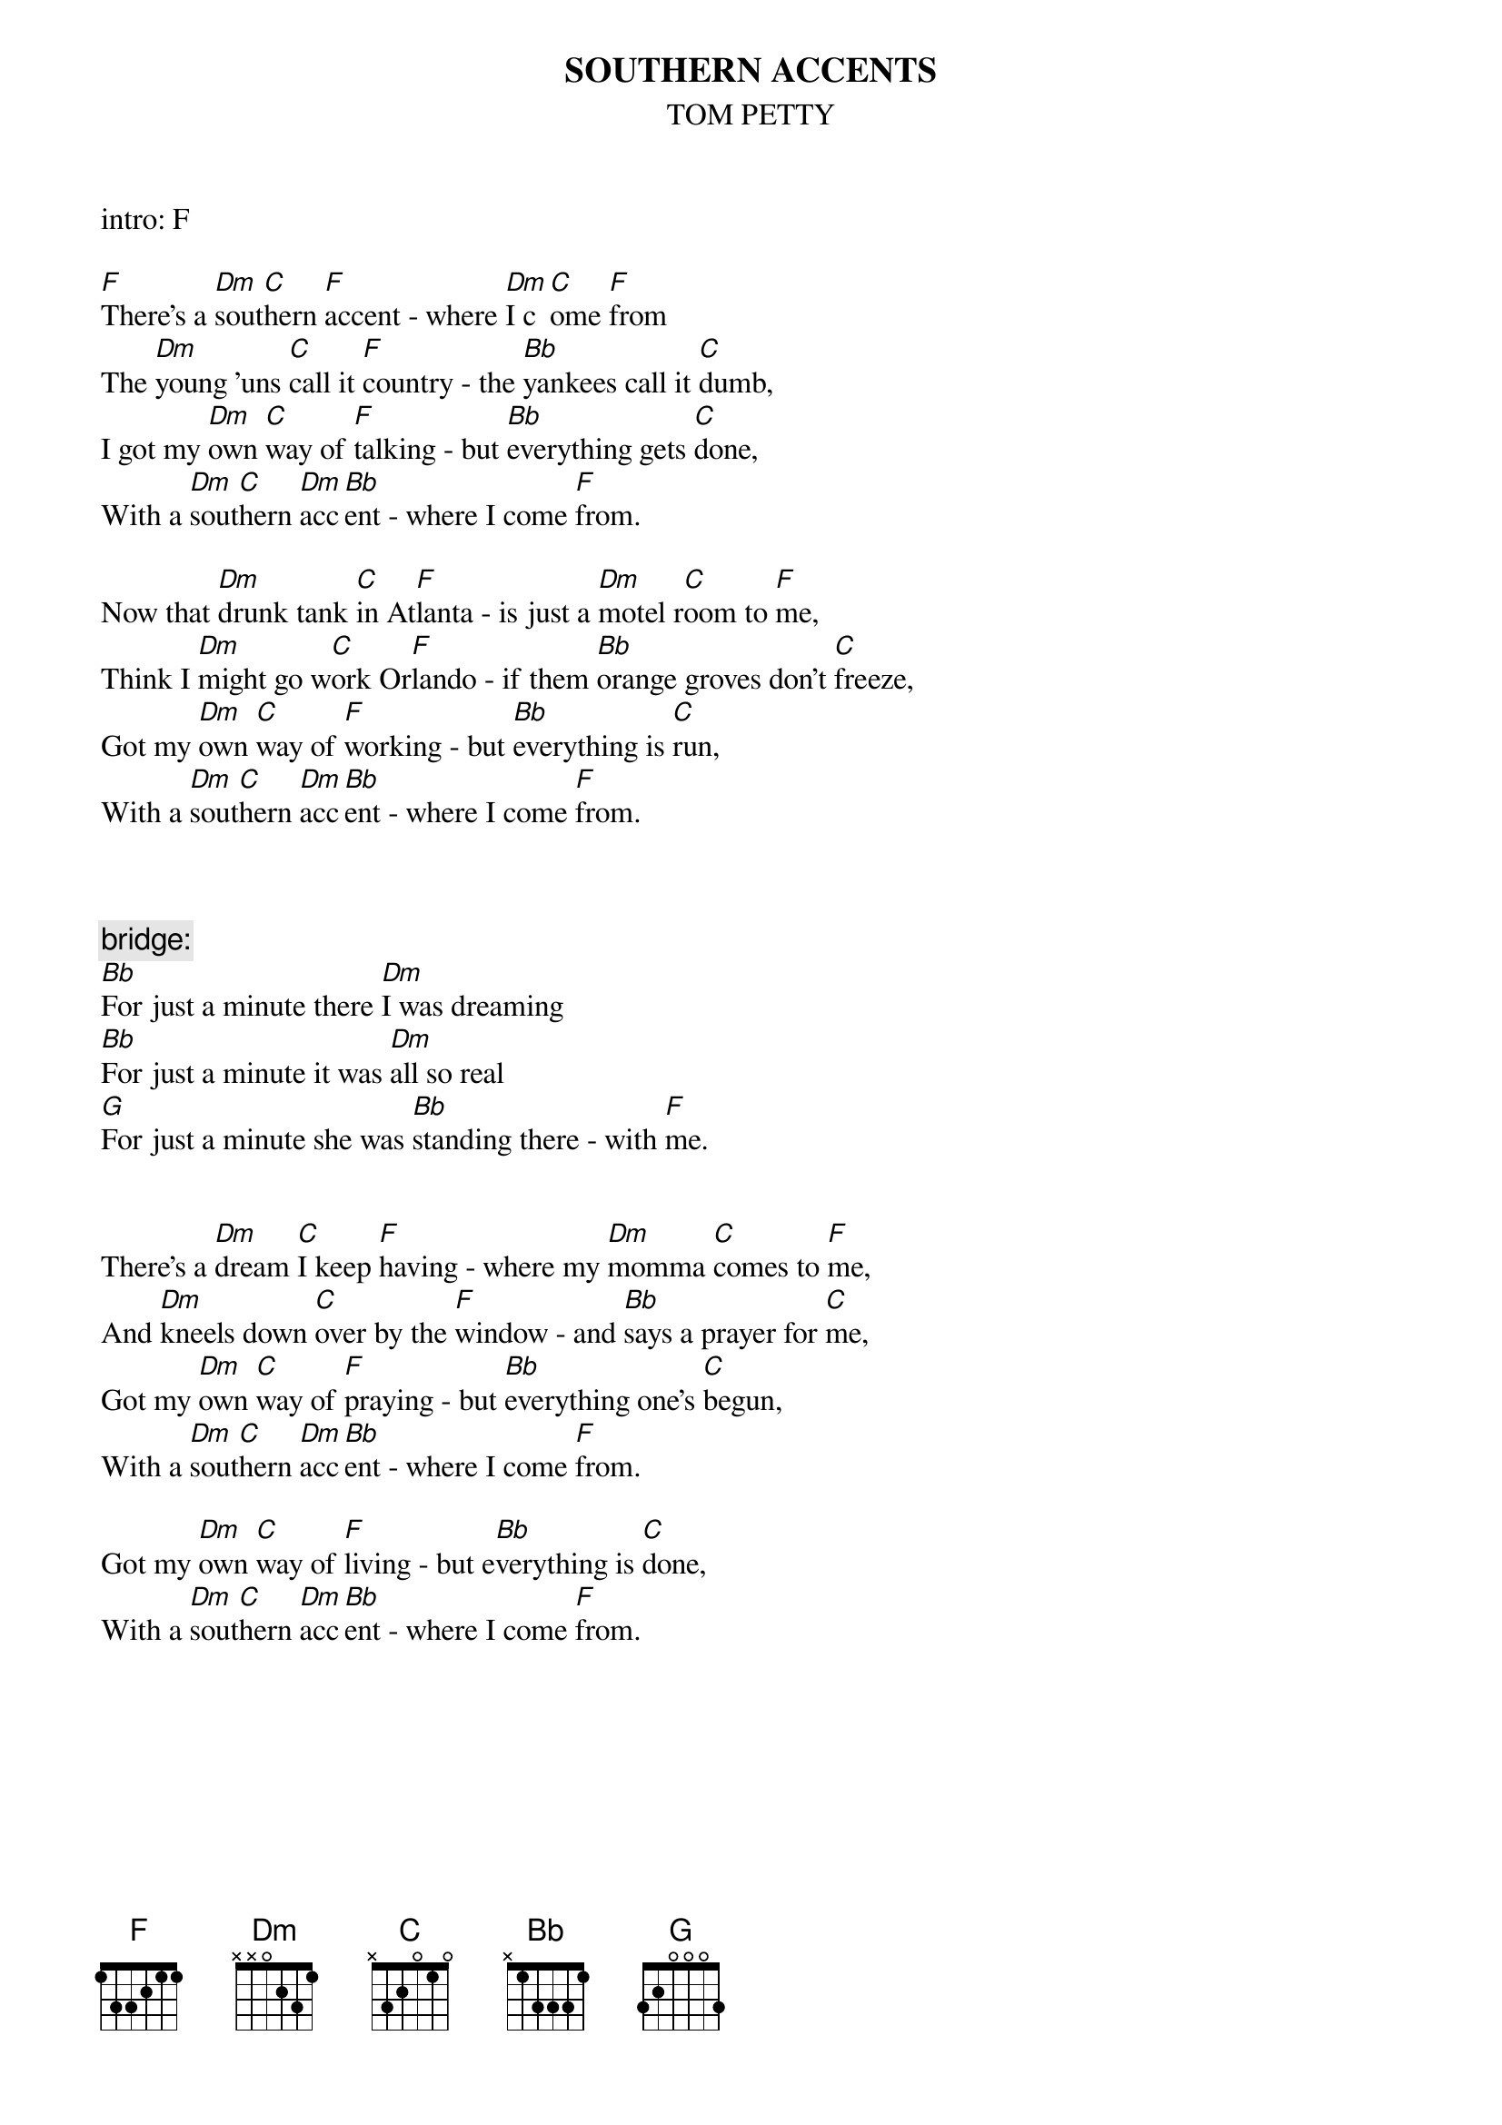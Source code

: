 {t:SOUTHERN ACCENTS}
{st:TOM PETTY}
 
intro: F
 
[F]There's a [Dm]sout[C]hern [F]accent - where [Dm]I c[C]ome [F]from
The [Dm]young 'uns [C]call it [F]country - the [Bb]yankees call it [C]dumb,
I got my [Dm]own [C]way of [F]talking - but [Bb]everything gets [C]done,
With a [Dm]sout[C]hern [Dm]acc[Bb]ent - where I come [F]from.
 
Now that [Dm]drunk tank [C]in At[F]lanta - is just a [Dm]motel r[C]oom to [F]me,
Think I [Dm]might go w[C]ork Or[F]lando - if them [Bb]orange groves don't [C]freeze,
Got my [Dm]own [C]way of [F]working - but [Bb]everything is [C]run,
With a [Dm]sout[C]hern [Dm]acc[Bb]ent - where I come [F]from.
 
 
 
{c:bridge:}
[Bb]For just a minute there [Dm]I was dreaming
[Bb]For just a minute it was [Dm]all so real
[G]For just a minute she was [Bb]standing there - with [F]me.
 

There's a [Dm]dream [C]I keep [F]having - where my [Dm]momma [C]comes to [F]me,
And [Dm]kneels down [C]over by the [F]window - and [Bb]says a prayer for [C]me,
Got my [Dm]own [C]way of [F]praying - but [Bb]everything one's [C]begun,
With a [Dm]sout[C]hern [Dm]acc[Bb]ent - where I come [F]from.
 
Got my [Dm]own [C]way of [F]living - but e[Bb]verything is [C]done,
With a [Dm]sout[C]hern [Dm]acc[Bb]ent - where I come [F]from.
